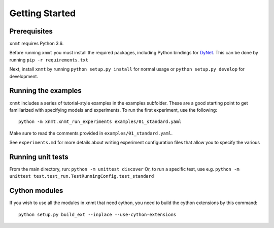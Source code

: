 Getting Started
===============

Prerequisites
-------------

``xnmt`` requires Python 3.6.

Before running ``xnmt`` you must install the required packages, including Python bindings for
`DyNet <http://github.com/clab/dynet>`_.
This can be done by running ``pip -r requirements.txt``

Next, install ``xnmt`` by running ``python setup.py install`` for normal usage or ``python setup.py develop`` for development.

Running the examples
--------------------

``xnmt`` includes a series of tutorial-style examples in the examples subfolder.
These are a good starting point to get familiarized with specifying models and
experiments. To run the first experiment, use the following::

    python -m xnmt.xnmt_run_experiments examples/01_standard.yaml

Make sure to read the comments provided in ``examples/01_standard.yaml``.

See ``experiments.md`` for more details about writing experiment configuration files
that allow you to specify the various 

Running unit tests
------------------

From the main directory, run: ``python -m unittest discover``
Or, to run a specific test, use e.g. ``python -m unittest test.test_run.TestRunningConfig.test_standard``

Cython modules
------------------

If you wish to use all the modules in xnmt that need cython, you need to build the cython extensions by this command::

  python setup.py build_ext --inplace --use-cython-extensions

